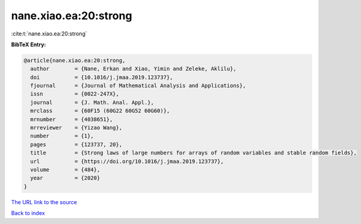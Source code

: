 nane.xiao.ea:20:strong
======================

:cite:t:`nane.xiao.ea:20:strong`

**BibTeX Entry:**

.. code-block:: bibtex

   @article{nane.xiao.ea:20:strong,
     author        = {Nane, Erkan and Xiao, Yimin and Zeleke, Aklilu},
     doi           = {10.1016/j.jmaa.2019.123737},
     fjournal      = {Journal of Mathematical Analysis and Applications},
     issn          = {0022-247X},
     journal       = {J. Math. Anal. Appl.},
     mrclass       = {60F15 (60G22 60G52 60G60)},
     mrnumber      = {4038651},
     mrreviewer    = {Yizao Wang},
     number        = {1},
     pages         = {123737, 20},
     title         = {Strong laws of large numbers for arrays of random variables and stable random fields},
     url           = {https://doi.org/10.1016/j.jmaa.2019.123737},
     volume        = {484},
     year          = {2020}
   }
`The URL link to the source <https://doi.org/10.1016/j.jmaa.2019.123737>`_


`Back to index <../By-Cite-Keys.html>`_
